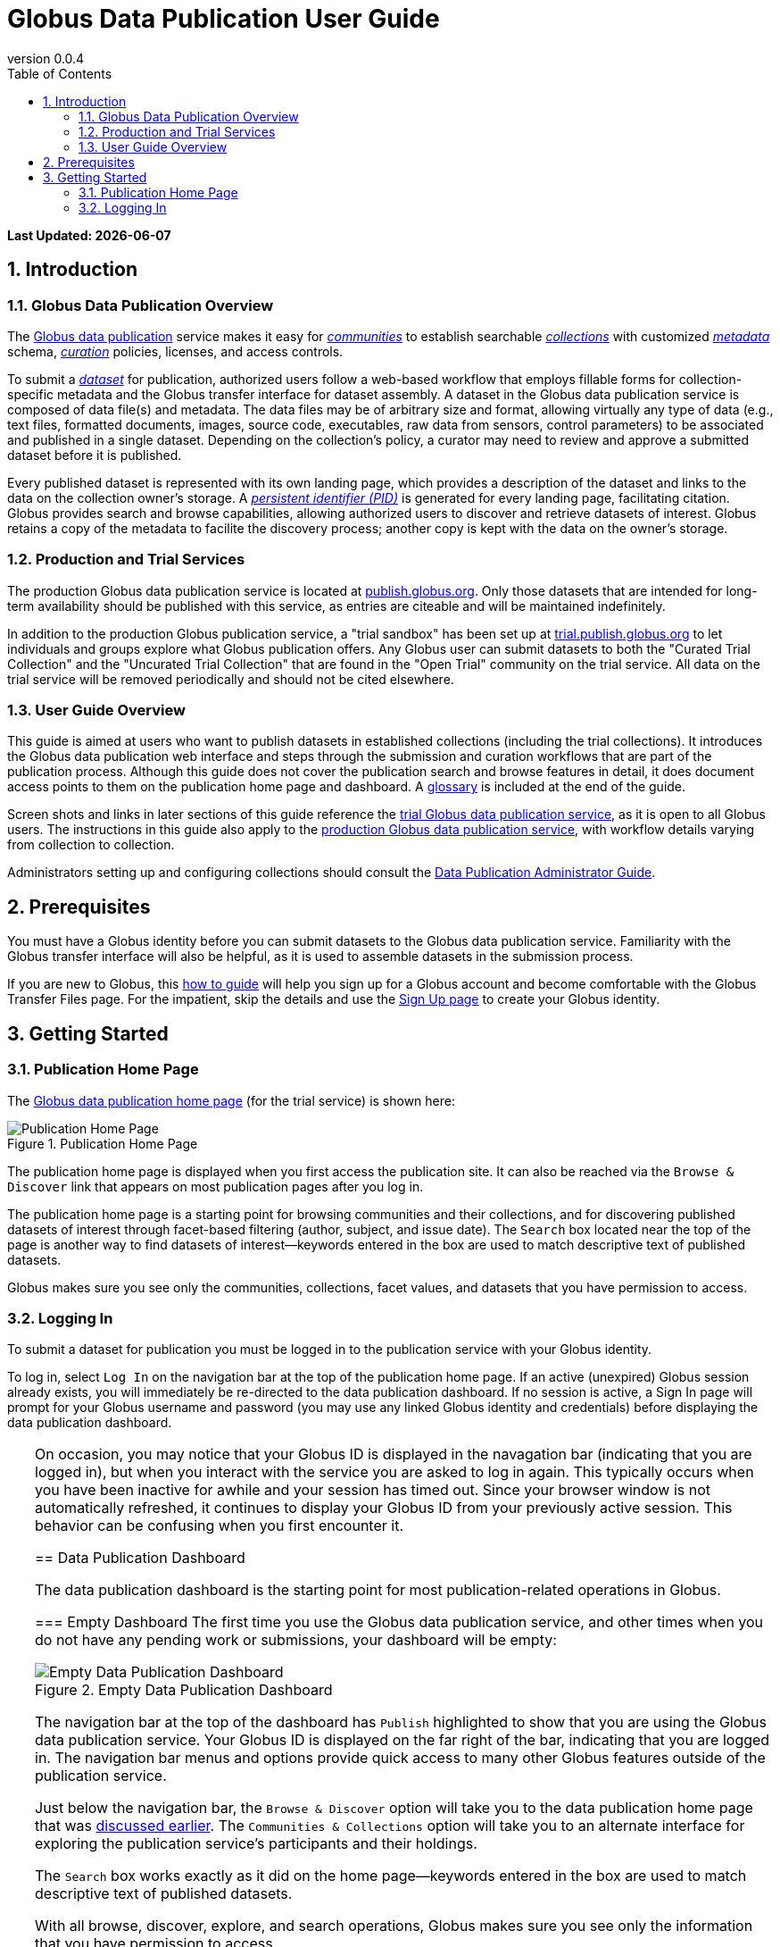 = Globus Data Publication User Guide
:revnumber: 0.0.4
:toc:
:toc-placement: manual
:toclevels: 3
:numbered:

// Define some attributes to reuse in-line
:publication_webpage_url: http://www.globus.org/data-publication
:production_publish_url: http://publish.globus.org
:production_publish: publish.globus.org
:trial_publish_url: http://trial.publish.globus.org
:trial_publish: trial.publish.globus.org
:publish_admin_guide_url: http://dev.globus.org/data-publication-admin-guide
:how_to_sign_up_url: http://www.globus.org/researchers/getting-started
:sign_up_url: http://www.globus.org/SignUp

[doc-info]*Last Updated: {docdate}*

toc::[]

[[introduction]]
== Introduction

=== Globus Data Publication Overview
The link:{publication_webpage_url}[Globus data publication] 
service makes it easy for 
link:#glossary-community[_communities_] 
to establish searchable 
link:#glossary-collection[_collections_] 
with customized 
link:#glossary-metadata[_metadata_] 
schema, 
link:#glossary-curation[_curation_] 
policies, licenses, and access controls.

To submit a 
link:#glossary-dataset[_dataset_] 
for publication, authorized users follow a 
web-based workflow that employs fillable forms for collection-specific 
metadata and the Globus transfer interface for dataset assembly. 
A dataset in the Globus data publication service is composed of
data file(s) and metadata.
The data files may be of arbitrary size and format, 
allowing virtually any type of data (e.g., text files, 
formatted documents, images, source code, executables, 
raw data from sensors, control parameters) to be associated 
and published in a single dataset.
Depending on the collection's policy, a curator may need to 
review and approve a submitted dataset before it is published.

Every published dataset is represented with its own landing page, 
which provides a description of the dataset and links to the data 
on the collection owner's storage. 
A link:#glossary-pid[_persistent identifier (PID)_] 
is generated for every landing page, facilitating citation. 
Globus provides search and browse capabilities, allowing
authorized users to discover and retrieve datasets of interest.
Globus retains a copy of the metadata to facilite the discovery 
process; another copy is kept with the data on the owner's storage.

=== Production and Trial Services
The production Globus data publication service is located at
link:{production_publish_url}[{production_publish}].
Only those datasets that are intended for long-term availability 
should be published with this service, as entries are citeable
and will be maintained indefinitely.

In addition to the production Globus publication service, 
a "trial sandbox" 
has been set up at 
link:{trial_publish_url}[{trial_publish}]
to let individuals and 
groups explore what Globus publication offers.
Any Globus user can submit datasets to both the 
"Curated Trial Collection" and the "Uncurated Trial Collection"
that are found in the "Open Trial" community on the trial service.
All data on the trial service will be removed periodically and should
not be cited elsewhere.

=== User Guide Overview
This guide is aimed at users who want to publish datasets in 
established collections (including the trial collections). 
It introduces the Globus data publication web interface
and steps through the submission and curation workflows 
that are part of the publication process.
Although this guide does not cover the publication search and 
browse features in detail, it does document access points 
to them on the publication home page and dashboard.
A link:#glossary[glossary] is included at the end of the guide.

Screen shots and links in later sections of this guide reference the 
link:{trial_publish_url}[trial Globus data publication service],
as it is open to all Globus users.
The instructions in this guide also apply to the 
link:{production_publish_url}[production Globus 
data publication service], with workflow details varying
from collection to collection.

Administrators setting up and configuring collections should consult 
the link:{publish_admin_guide_url}[Data Publication Administrator Guide]. 

[[prerequisites]]
== Prerequisites

You must have a Globus identity before you can submit datasets to 
the Globus data publication service.
Familiarity with the Globus transfer interface will also be helpful,
as it is used to assemble datasets in the submission process.

If you are new to Globus, this 
link:{how_to_sign_up_url}[how to guide] 
will help you sign up for a Globus account and become
comfortable with the Globus Transfer Files page.
For the impatient, skip the details and use the 
link:{sign_up_url}[Sign Up page] to create your Globus identity.

[[getting-started]]
== Getting Started

[[home-page]]
=== Publication Home Page 

The link:{trial_publish_url}[Globus data publication home page] 
(for the trial service) is shown here: 

.Publication Home Page
[role="img-responsive center-block"]
image::images/publication-home-page.png[Publication Home Page]

The publication home page is displayed when you first access 
the publication site.
It can also be reached via the `Browse & Discover` link 
that appears on most publication pages after you log in.

The publication home page is a starting point for browsing 
communities and their collections, and for discovering 
published datasets of interest through facet-based filtering 
(author, subject, and issue date).
The `Search` box located near the top of the page is 
another way to find datasets of interest--keywords 
entered in the box are used to match descriptive text of 
published datasets.

Globus makes sure you see only the communities, collections, 
facet values, and datasets that you have permission to access.

[[logging-in]]
=== Logging In

To submit a dataset for publication you must be logged in to
the publication service with your Globus identity. 

To log in, select `Log In` on the navigation bar at the top of 
the publication home page. 
If an active (unexpired) Globus session already exists, you will 
immediately be re-directed to the data publication dashboard.
If no session is active, a Sign In page will prompt for your 
Globus username and password (you may use any linked Globus identity
and credentials) before displaying the data publication dashboard.

[TIP]
=====
On occasion, you may notice that your Globus ID is displayed 
in the navagation bar (indicating that you are logged in), but
when you interact with the service you are asked to log in again.
This typically occurs when you have been inactive for awhile and
your session has timed out. 
Since your browser window is not automatically refreshed,
it continues to display your Globus ID from your previously
active session.
This behavior can be confusing when you first encounter it.
====

[[data-publication-dashboard]]
== Data Publication Dashboard

The data publication dashboard is the starting
point for most publication-related operations in Globus.

[[empty-dashboard]] 
=== Empty Dashboard 
The first time you use the Globus data publication service, 
and other times when you do not have any pending work or submissions, 
your dashboard will be empty:

.Empty Data Publication Dashboard 
[role="img-responsive center-block"]
image::images/empty-dashboard.png[Empty Data Publication Dashboard]

The navigation bar at the top of the dashboard has `Publish` highlighted
to show that you are using the Globus data publication service.
Your Globus ID is displayed on the far right of the bar,
indicating that you are logged in.
The navigation bar menus and options provide quick access to many other
Globus features outside of the publication service.

Just below the navigation bar, the `Browse & Discover` option will 
take you to the data publication home page that was
link:#home-page[discussed earlier].
The `Communities & Collections` option will take you to
an alternate interface for exploring the publication service's
participants and their holdings.

The `Search` box works exactly as it did on the home 
page--keywords  
entered in the box are used to match descriptive text of 
published datasets.

With all browse, discover, explore, and search operations, 
Globus makes sure you see only the information that you have 
permission to access.

Located in the Data Publication Dashboard area of the screen,
`Submit a New Dataset` will launch a new submission workflow, and
`View My Published Datasets` will open a display showing all of 
your submitted datasets that have been accepted for publication.


[[populated-dashboard]] 
=== Populated Dashboard 
When you have pending work or submissions in the publication service, 
the dashboard will be more fully populated:

.Populated Data Publication Dashboard 
[role="img-responsive center-block"]
image::images/populated-dashboard.png[Populated Data Publication Dashboard]

You can see that while the top of the screen looks the same, the
dashboard area provides updates on all of the datasets in the
curation and submission stages of the publication 
process that are relevant to the logged-in user. 
The details will be explained in later sections as you step through the 
publication process, but briefly:

* Curation Tasks Waiting to be Performed: Lists datasets you previously 
agreed to curate but have not yet approved for publication.
* Curation Tasks Waiting to be Claimed: Lists submitted datasets that 
are waiting to be claimed by a curator.
* Dataset Submissions in Progress: Lists your datasets that need further 
work before being submitted.
* Datasets Submitted for Approval: Lists your datasets that have been
submitted but not yet approved for publication.

[TIP]
====
Collections exist in communities.
Collection names must be unique within a community, but need not be
unique across communities.
To fully specify a collection for display purposes, 
the notation "Collection Name << Community Name" is used.
====

Before leaving this section, notice that the
dataset "Thursday Curated Dataset" in the 
collection "Curated Trial Collection << Open Trial"
appears in two sections of the Populated Data Publication Dashboard
figure.
Typically, a user would not be offered the option of curating their
own dataset This option is allowed for the Curated Trial Collection,
so that users can take a dataset through both the submission 
and curation stages of the publication process.

[[the-submission-workflow]]
== The Submission Workflow

[NOTE]
.Ruth's Comments on section changes
===
- Edits for more consistent use of terms (publication, submission, workflow, ...)
- QUESTION:  Why are there 2 "Describe" step boxes in the 2nd figure in this section?   I just see one in my trial submission.
- QUESTION/CHANGE REQUEST: I think the "Globus Transfer" step box should be changed to Assemble.
===

The publication process is divided into two stages: 
submission and curation.
The submission workflow, described in this section, is used to create
a new dataset.
The bottom right section of each page of the
workflow contains navigation buttons for moving forward, backward, or
leaving the current workflow.

image:images/Submit%20Nav%20Buttons.png[Navigating the Workflow]

Selecting the "Cancel/Save" button gives you the option of either
removing the dataset being created in the submission workflow
or saving the state. Saving
the state is particularly helpful if a long running operation, such as
a large transfer, is taking place and you wish to exit and
return later to check progress and continue. 
The saved submission workflow will
be displayed on your dashboard to open to continue editing or to
remove if the submission is no longer needed.

A progress bar at the top of each page shows which steps of the workflow
have been completed, and which are still to be performed. The current
step of the workflow is highlighted in dark blue and the previously
performed steps steps are in light blue. Any of the light blue step names
can be clicked to return to that step in the workflow directly.

image:images/Submit%20Workflow%20Access.png[Workflow Progress Bar]

The rest of this section describes the steps commonly found in the
submission workflow. Usually, the steps will be performed in the
sequence presented, but collections may re-order or add or remove
steps in highly customized cases.

[[selecting-a-collection]]
=== Selecting a Collection

The first step of the submission workflow is to select which
link:#glossary-collection[collection] will be used.

image:images/Submit%20Select%20Collection.png[Selecting a Collection]

The dropdown list displays all collections the current user is
permitted to submit to. In the dropdown, collection names are shown
first followed by the community containing the collection. Once
selected the collection _cannot_ be changed. Thus, a submission
targeting and incorrect collection must be removed and re-started
after selecting a different collection.

[[approving-the-license]]
=== Approving the License

Collections will typically require the submitter to grant some license
terms to the owner of the collection. These terms govern the terms
under which the data is being shared with the owner of the collection.
When such a license is present, the submitter must accept the license
during the workflow. Normally, this is done as the first step of the
workflow for the collection so that the license terms are clear prior to
proceeding with the submission.

image:images/Submit%20License%202.png[License Approval]

When the license is present, the user cannot continue with the workflow
without granting the license. Thus, the usual next and previous buttons
are not present on this page. Choosing "I Grant the License" will
advance the workflow to the next step.

[[describing-the-publication]]
=== Describing the Publication

Forms are presented to prompt for entry of
link:#glossary-metadata[metadata] describing the submission. Each
collection defines a form to be used, so all submissions to the
collection present the same form and store the same metadata, but
different collections may have different forms. The figure shows a
simple form with basic citation information.

image:images/Submit%20Describe%20More.png[Entering Metadata]

In the form, field names marked with an asterisk `(*)` are required. Some
fields, such as Authors in this example, may permit multiple values to
be entered. When that is allowed, the "Add More" button is present to
the right of the field entry. Clicking this button adds additional rows
to the interface allowing more values to be entered. Values are removed
by clicking "Remove Entry" next to the entry to be removed.

Forms containing many fields may span multiple pages. The progress bar
at the top of the page provides a hint as to how many pages the
form spans. Like other parts of the workflow, progress may be
saved and the user may return in the middle of the form. This may be
helpful, for example, if required information is not available at the
time the user starts the workflow.

[[assembling-the-data]]
=== Assembling the Data

The assemble dataset step of the workflow encapsulates the task of
moving data from the user's Globus endpoint to a storage location
allocated for this data publication. The "Assemble Dataset" button
links to the Globus Transfer interface which is used to copy data to
the submission's storage location. In the unusual case where no dataset is
considered part of a submission, dataset assembly can be skipped
with the corresponding button.

image:images/Submit%20Assemble.png[Beginning Assembly]

The Globus Transfer interface is opened in a new browser window
or tab. The right side pane of the interface is pre-populated with
the submission's storage location. This location *should not* be
changed. The left side pane is used to navigate to any endpoint and
path desired to locate desired data files. Transfers in to the dataset
are initiated using the right pointing arrow. Using this interface,
any number of transfer tasks may be initiated, starting from various
endpoints or paths, to complete assembly of the dataset. When all
transfer tasks have been initiated, the transfer interface may be closed
to return to the workflow.

image:images/Globus%20Transfer%20Window.png[Transfering Data]

Once transfers have been initiated, the assemble dataset window will
show updates on the progress of all of the transfer jobs when it is
refreshed. The page can be refreshed periodically to monitor the
progress of the transfer. The status of the task can also be monitored
by clicking the link showing the status of the transfer ("SUCCEEDED"
in the first example, "ACTIVE" in the second example). The Globus
system will also send email to the user indicating the completion or
other status of transfers.

image:images/Submit%20Assemble%20Complete.png[Transfers Complete]

image:images/Transfer%20In%20Progress.png[In Progress Transfers]

TIP: When transfers are long running, it will often be desirable to save
the current workflow and return at a later time to check progress. As
described above, the state can be saved, and the submission will be
displayed on the dashboard. The progress bar of the submission
workflow allows direct access to the assemble page which will show the
updated status of the transfers. It is recommended not to progress
past the assemble step of the workflow prior to verifying that all
transfers are complete to insure that no errors are encountered with
data movement.

[[verifying-and-finalizing-the-submission]]
=== Verifying and Finalizing the Submission

The last step of the workflow provides the opportunity to review all
data entered in previous steps. The values for all of the entered
metadata and the status of the transfer operations are displayed. This
is the last opportunity to review and potentially return to previous
steps to correct metadata or add additional files to the
dataset. After this step, access to the endpoint and folder where the
data has been assembled is also restricted so it cannot be altered
after this step.


image:images/Submit%20Verify.png[Verifying the Submission]

In addition to the normal navigation and progress buttons, the summary
information also provides buttons linking directly back to the
corresponding steps of the workflow. Upon selecting "Finalize
Submission" the submission will be entered in to the system. If the
collection is configured for link:#glossary-curation[curation] to be
performed, the submission will be queued for examination by a user
with the curator role. While the submission is waiting
to be curated, the state of the submission will be shown on the
dashboard. If the collection does not require curation,
the submission will be immediately entered in to the collection where
it can be viewed by the users configured for viewing the
collection. 

image:images/Dashboard%20in%20Workflow.png[A Submission Awaiting Curation]

[[the-curation-workflow]]
== The Curation Workflow

For users who have a curator role on one or more collections, the
dashboard will inform them if there are any pending curation tasks to be
performed.

image:images/Dashboard%20Tasks%20in%20Pool.png[Dashboard Display of
Pending Curation Tasks]

Selecting "Take Task" will display more information about the
submission to be curated and provide the option of performing the
curation ("Accept This Task") or choosing not to perform the curation
at this time ("Cancel"). The location of the data is shown, but it
cannot be accessed until the task has been accepted.

image:images/Preview%20Curation%20Task.png[Previewing a Curation Task]

Upon selecting "Accept this Task" the curating user will be presented
with a similar screen with options for performing curation activities.
At this point, the curator will be given access to the endpoint and
folder where the data is stored so the link in the "Files in This
Item" section will open the Globus Transfer interface the same as
during the link:#assembling-the-data[Assemble] step of the workflow.

image:images/Perform%20Curation.png[Performing a Curation Task]

Depending on the way curation is configured for the collection, the
curation operations will be "Approve", "Reject" and potentially "Edit
Metadata." The curator should inspect the metadata presented on this
page and use the link to examine the data. For collections that are
configured to allow the curator to edit metadata, selecting the "Edit
Metadata" link will enter the curator in to the same workflow that was
used during submission. In some cases, the form presented for entering
metadata may contain additional fields that were not presented to the
submitting user. Upon completing the workflow, the curator will be
returned to the "Perform Task" page at which point final approval or
rejection can be selected. If the curator approves the submission, a
link:#glossary-pid[persistent identifier] will be assigned to the
submission, and final information is presented displaying the
identifier which will link to the summary page for the item now stored
in the collection. The submitting user will be notified by email that
the submission has entered the collection.

If the curator rejects the submission, they will be prompted to enter
descriptive text providing feedback to the submitting user. This text
will be included in an email to the submitting user informing them
that the submission was rejected. The submission will then appear on
the user's dashboard where they can re-open it to update and re-submit
or remove it.


:numbered!:

[glossary]
[[glossary]]
== Glossary

[[glossary-collection]]Collection::
  A collection in the Globus data publication service holds a group of 
  published datasets with common characteristics: 
  metadata schema and requirements,
  access privileges, 
  publication and distribution licenses,
  curation requirements, 
  PID type, 
  and storage.
  Every collection exists in the context of a community, 
  and a combination
  of community and collection policies determine the publication
  requirements for the collection.

[[glossary-community]]Community::
  A community is the representation of an organization or
  institution in the Globus data publication service. 
  An administrative group is associated with every community,
  and members of that group have the authorization to create or 
  delete collections or sub-communities within the community.

[[glossary-curation]]Curation::
  Curation in the Globus data publication service is the process 
  of reviewing, and potentially updating or rejecting, a dataset 
  submission.
  Curation provides a degree of verification prior
  to publication of the dataset in a collection.
  Typically, curation will be performed by a group of users whose
  domain knowledge is sufficient to insure that the submitted 
  dataset is of appropriate quality for the collection.
  Collection policies control the curation requirements for a given
  dataset submission, and not all collections require curation
  of submitted datasets prior to publication.

[[glossary-dataset]]Dataset::
  A dataset is composed of data file(s) and metadata that are 
  submitted and published as a unit
  in the Globus data publiction service.
  The data files may be of arbitrary size and format, allowing 
  virtually any type of data (e.g., text files, formatted documents, 
  images, source code, executables, raw data from sensors, 
  control parameters) to be associated and published together.

[[glossary-metadata]]Metadata::
  In the context of the Globus data publication service, 
  metadata represents 
  information provided by the user to identify or describe a dataset
  they are submitting for publication.
  The metadata is entered via forms in the submission workflow and
  conforms to the schema and requirements defined by the collection 
  where the dataset will be published.
  The Globus publication service automatically includes the metadata
  in the dataset when the dataset is published.

[[glossary-pid]]Persistent Identifier (PID)::
  A reference, often a URL or DOI, to a dataset or other resource 
  that is intended to be valid for a long period of time. 
  PIDs are a good form of citation because they provide a stable 
  way to reference a resource, even if the location of the 
  resource changes.
  The Globus data publication service automatically generates
  a PID when a dataset is published to a collection. 
